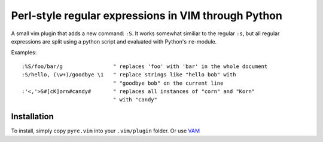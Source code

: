 ====================================================
Perl-style regular expressions in VIM through Python
====================================================

A small vim plugin that adds a new command: ``:S``. It works somewhat similiar
to the regular ``:s``, but all regular expressions are split using a python
script and evaluated with Python's ``re``-module.

Examples::

  :%S/foo/bar/g                " replaces 'foo' with 'bar' in the whole document
  :S/hello, (\w+)/goodbye \1   " replace strings like "hello bob" with
                               " "goodbye bob" on the current line
  :'<,'>S#[cK]orn#candy#       " replaces all instances of "corn" and "Korn"
                               " with "candy"

Installation
------------

To install, simply copy ``pyre.vim`` into your ``.vim/plugin`` folder. Or use
`VAM <https://github.com/MarcWeber/vim-addon-manager>`_
